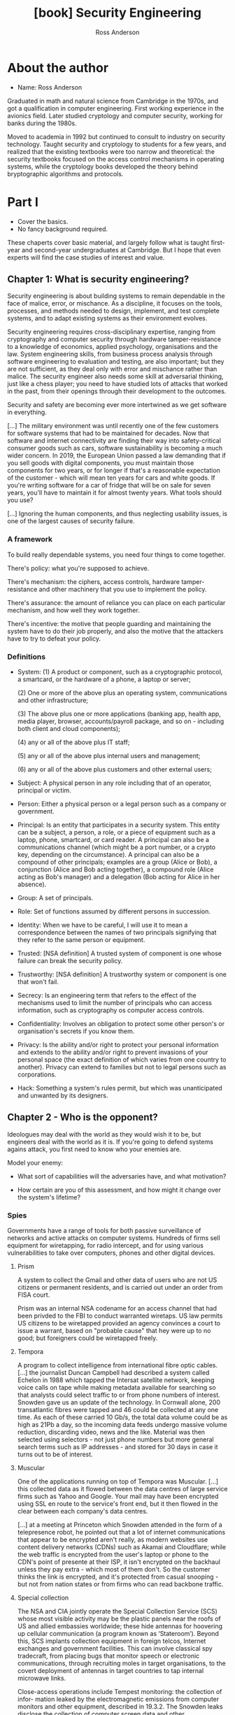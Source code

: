 #+TITLE: [book] Security Engineering
#+AUTHOR: Ross Anderson
#+EDITION: 3rd

* About the author
  + Name: Ross Anderson

  Graduated in math and  natural science from Cambridge in the  1970s, and got a
  qualification  in  computer  engineering.  First  working  experience  in  the
  avionics field.  Later studied cryptology  and computer security,  working for
  banks during the 1980s.

  Moved to  academia in 1992  but continued to  consult to industry  on security
  technology. Taught  security and cryptology to  students for a few  years, and
  realized  that the  existing textbooks  were too  narrow and  theoretical: the
  security  textbooks focused  on  the access  control  mechanisms in  operating
  systems, while the cryptology books  developed the theory behind bryptographic
  algorithms and protocols.

* Part I
  + Cover the basics.
  + No fancy background required.

  These  chaperts  cover basic  material,  and  largely  follow what  is  taught
  first-year and second-year  undergraduates at Cambridge. But I  hope that even
  experts will find the case studies of interest and value.

** Chapter 1: What is security engineering?
   Security engineering  is about building  systems to remain dependable  in the
   face  of malice,  error, or  mischance. As  a discipline,  it focuses  on the
   tools, processes, and methods needed  to design, implement, and test complete
   systems, and to adapt existing systems as their environment evolves.

   Security  engineering  requires  cross-disciplinary expertise,  ranging  from
   cryptography and  computer security  through hardware tamper-resistance  to a
   knowledge of economics, applied psychology, organisations and the law. System
   engineering  skills,   from  business   process  analysis   through  software
   engineering to evaluation  and testing, are also important; but  they are not
   sufficient,  as  they  deal  only   with  error  and  mischance  rather  than
   malice. The security engineer also  needs some skill at adversarial thinking,
   just like  a chess  player; you  need to  have studied  lots of  attacks that
   worked in  the past,  from their  openings through  their development  to the
   outcomes.

   Security and safety are becoming ever  more intertwined as we get software in
   everything.

   [...] The  military environment was until  recently one of the  few customers
   for software systems that had to be maintained for decades. Now that software
   and internet connectivity are finding their way into safety-critical consumer
   goods  such  as  cars,  software  sustainability is  becoming  a  much  wider
   concern. In 2019, the European Union passed  a law demanding that if you sell
   goods with  digital components,  you must maintain  those components  for two
   years, or  for longer if  that's a reasonable  expectation of the  customer -
   which  will mean  ten years  for  cars and  white goods.   If you're  writing
   software for  a car of fridge  that will be  on sale for seven  years, you'll
   have to maintain it for almost twenty years. What tools should you use?

   [...] Ignoring the human components, and thus neglecting usability issues, is
   one of the largest causes of security failure.

*** A framework
    To build really dependable systems, you need four things to come together.

    There's policy: what you're supposed to achieve.

    There's mechanism: the ciphers,  access controls, hardware tamper-resistance
    and other machinery that you use to implement the policy.

    There's assurance: the  amount of reliance you can place  on each particular
    mechanism, and how well they work together.

    There's  incentive: the  motive  that people  guarding  and maintaining  the
    system have to do their job properly, and also the motive that the attackers
    have to try to defeat your policy.

*** Definitions
    + System:
      (1) A product or component, such as a cryptographic protocol, a smartcard,
      or the  hardware of a phone,  a laptop or server;

      (2) One or more of the  above plus an operating system, communications and
      other infrastructure;

      (3) The  above plus  one or  more applications  (banking app,  health app,
      media player,  browser, accounts/payroll  package, and  so on  - including
      both client and cloud components);

      (4) any or all of the above plus IT staff;

      (5) any or all of the above plus internal users and management;

      (6) any or all of the above plus customers and other external users;

    + Subject:
      A physical person in any role  including that of an operator, principal or
      victim.

    + Person:
      Either  a  physical  person  or  a  legal person  such  as  a  company  or
      government.

    + Principal:
      Is an entity that participates in a  security system. This entity can be a
      subject, a  person, a  role, or  a piece  of equipment  such as  a laptop,
      phone, smartcard, or card reader. A principal can also be a communications
      channel (which might be  a port number, or a crypto  key, depending on the
      circumstance). A  principal can  also be a  compound of  other principals;
      examples are a  group (Alice or Bob), a conjunction  (Alice and Bob acting
      together),  a  compound  role  (Alice  acting  as  Bob's  manager)  and  a
      delegation (Bob acting for Alice in her absence).

    + Group:
      A set of principals.

    + Role:
      Set of functions assumed by different persons in succession.

    + Identity:
      When we have to be careful, I will use it to mean a correspondence between
      the names of two principals signifying  that they refer to the same person
      or equipment.

    + Trusted:
      [NSA definition]  A trusted system of  component is one whose  failure can
      break the security policy.

    + Trustworthy:
      [NSA definition] A trustworthy system or component is one that won't fail.

    + Secrecy:
      Is an engineering term that refers to the effect of the mechanisms used to
      limit  the  number of  principals  who  can  access information,  such  as
      cryptography os computer access controls.

    + Confidentiality:
      Involves an  obligation to protect  some other person's  or organisation's
      secrets if you know them.

    + Privacy:
      Is  the ability  and/or right  to  protect your  personal information  and
      extends to the ability and/or right  to prevent invasions of your personal
      space  (the  exact  definition  of   which  varies  from  one  country  to
      another). Privacy can extend to families  but not to legal persons such as
      corporations.

    + Hack:
      Something  a  system's  rules  permit, but  which  was  unanticipated  and
      unwanted by its designers.

** Chapter 2 - Who is the opponent?
   Ideologues may deal with the world as they would wish it to be, but engineers
   deal  with the  world as  it is.  If you're  going to  defend systems  agains
   attack, you first need to know who your enemies are.

   Model your enemy:

   + What sort of capabilities will the adversaries have, and what motivation?

   + How certain are you of this assessment, and how might it change over the
     system's lifetime?

*** Spies
    Governments have a range of tools  for both passive surveillance of networks
    and active attacks on computer systems. Hundreds of firms sell equipment for
    wiretapping, for radio  intercept, and for using  various vulnerabilities to
    take over computers, phones and other digital devices.

**** Prism
     A  system to  collect the  Gmail and  other data  of users  who are  not US
     citizens or  permanent residents, and  is carried  out under an  order from
     FISA court.

     Prism was  an internal  NSA codename  for an access  channel that  had been
     privded  to the  FBI  to  conduct warranted  wiretaps.  US  law permits  US
     citizens to be  wiretapped provided an agency convinces a  court to issue a
     warrant,  based on  "probable  cause" that  hey  were up  to  no good;  but
     foreigners could be wiretapped freely.

**** Tempora
     A  program   to  collect   intelligence  from  international   fibre  optic
     cables. [...] the journalist Duncan  Campbell had described a system called
     Echelon in 1988 which tapped  the Intersat satellite network, keeping voice
     calls  on  tape while  making  metadata  available  for searching  so  that
     analysts could select traffic to or from phone numbers of interest. Snowden
     gave us an  update of the technology. In Cornwall  alone, 200 transatlantic
     fibres were tapped  and 46 could be  collected at any one time.  As each of
     these carried  10 Gb/s, the total  data volume could  be as high as  21Pb a
     day,  so  the  incoming  data   feeds  undergo  massive  volume  reduction,
     discarding  video, news  and the  like.  Material was  then selected  using
     selectors - not just phone numbers but more general search terms such as IP
     addresses - and stored for 30 days in case it turns out to be of interest.

**** Muscular
     One of the applications running on  top of Tempora was Muscular. [...] this
     collected data as it flowed between the data centres of large service firms
     such as Yahoo and  Google.  Your mail may have been  encrypted using SSL en
     route to the service's  front end, but it then flowed  in the clear between
     each company's data centres.

     [...] at  a meeting at  Princeton which Snowden attended  in the form  of a
     telepresence robot,  he pointed out  that a lot of  internet communications
     that appear to  be encrypted aren't really, as modern  websites use content
     delivery  networks (CDNs)  such as  Akamai  and Cloudflare;  while the  web
     traffic is encrypted from the user's laptop  or phone to the CDN's point of
     presente at their  ISP, it isn't encrypted on the  backhaul unless they pay
     extra  - which  most of  them don't.  So the  customer thinks  the link  is
     encrypted, and  it's protected from casual  snooping - but not  from nation
     states or from firms who can read backbone traffic.

**** Special collection
     The NSA and CIA jointly operate  the Special Collection Service (SCS) whose
     most visible activity  may be the plastic  panels near the roofs  of US and
     allied embassies worldwide;  these hide antennas for  hoovering up cellular
     communication (a program  known as ‘Stateroom’). Beyond  this, SCS implants
     collection equipment  in foreign telcos, Internet  exchanges and government
     facilities.  This can  involve classical spy tradecraft,  from placing bugs
     that monitor speech or  electronic communications, through recruiting moles
     in target  organisations, to  the covert deployment  of antennas  in target
     countries to tap internal microwave links.

     Close-access  operations  include  Tempest monitoring:  the  collection  of
     infor-  mation  leaked  by  the  electromagnetic  emissions  from  computer
     monitors  and  other equipment,  described  in  19.3.2. The  Snowden  leaks
     disclose the collection  of computer screen data  and other electromagnetic
     emanations  from  a  num-  ber  of countries’  embassies  and  UN  missions
     including those of India, Japan, Slovakia and the EU.

**** Bullrun and Edgehill
     Special  collection  increasingly   involves  supply-chain  tampering.  SCS
     routinely intercepts equipment such as routers being exported from the USA,
     adds surveillance  implants, repackages them  with factory seals  and sends
     them onward to customers.

     Bullrun  is the  NSA  codename,  and Edgehill  the  GCHQ  one, for  'crypto
     enabling', a $100m-a-year program of  tampering with supplies and suppliers
     at all levels of  the stack. [...]  Most of the  actual damage, though, was
     done  by   restrictions  on  cryptographic  key   length,  dovetailed  with
     diplomatic pressure  on allies  to enforce export  controls, so  that firms
     needing  export  licenses   could  have  their  arms  twisted   to  use  an
     'appropriate' standard, and was entangled  with the Crypto Wars. The result
     was  that many  of the  systems in  use today  were compelled  to use  weak
     cryptography, leading to  vulnerabilities in everything from  hotel and car
     door locks  to VPNs.  In addition to  that, supply-chain  attacks introduce
     covert vulnerabilities  into widely-used software; many  nation states play
     this game, along with some private actors.

**** Xkeyscore
     With such a vast collection of data,  you need good tools to search it. The
     Five Eyes search computer data using Xkeyscore, a distributed database that
     enables  an analyst  to search  collected  data remotely  and assemble  the
     results.  Exposed  on July  31  2013,  NSA  documents  describe it  as  its
     "widest-reaching" system for developing intelligence; it enables an analyst
     to  search  emails,  SMSes,  chats,   address  book  entries  and  browsing
     histories.

**** Longhaul
     Bulk key theft  and supply-chain tampering are not the  only ways to defeat
     cryptography. The  Xkeyscore training deck  gives an example: "Show  me all
     the VPN startups  in country X, and give  me the data so I  can decrypt and
     discover  the users".  VPNs  appear  to be  easily  defeated; a  decryption
     service  called  Longhaul ingests  ciphertext  and  returns plaintext.  The
     detailed  description of  cryptoanalytic techniques  is held  as /Extermely
     Compartmented Information/  (ECI) and is  not found in the  Snowden papers,
     but some of them talk of recent breakthroughs in cryptanalysis.

**** Quantum
     There is  a long  history of  attacks on protocols,  which can  be spoofed,
     replayed and manipulated in various ways. The best-documented NSA attack on
     Internet  traffic goes  under  the  codename of  Quantum  and involves  the
     dynamic exploitation of  one of the communication end-points.  Thus, to tap
     an  encrypted SSL/TLS  session to  a webmail  provider, the  Quantum system
     fires a ‘shot’  that exploits the browser.  There are  various flavours; in
     ‘Quantuminsert’, an  injected packet redirects  the browser to  a ‘Foxacid’
     attack server. Other  variants attack software updates  and the advertising
     networks whose code runs in mobile phone apps.

**** CNE (Computer and Network Exploitation)
     Is the generic NSA term for hacking, and  it can be used for more than just
     key theft  or TLS session  hijacking; it can be  used to acquire  access to
     traffic too.

     [...] The  hacking tools  and methods used  by NSA and  its allies  are now
     fairly well understood;  some are shared with law  enforcement. The Snowden
     papers reveal an internal store where  analysts can get a variety of tools;
     a series of leaks  in 2016-7 by the Shadow Brokers  (throught to be Russian
     military intelligence,  the GRU) disclosed  a number of actual  NSA malware
     samples, used  by hackers at the  NSA's Tailored Access Operations  team to
     launch attacks.  (Some of these  tools were  repusposed by the  Russians to
     launch the  NotPetya worm and by  the North Koreans in  Wannacry). The best
     documentation of all is probably about  a separate store of goodies used by
     the  CIA, disclosed  in some  detail to  Wikileaks in  the 'Vault  7' leaks
     in 2017.  These include  manuals for tools  that can be  used to  install a
     remote access Trojan  on your machine, with components to  geolocate it and
     to exfiltrate files (including SSH credentials), audio and video; a tool to
     jump air gaps by infecting thumb  drives; a tool for infecting wifi routers
     so they'll do  man-in-the-middle attacks; and even a  tool for watermarking
     documents so a  whistleblower who leaks them could be  tracked. Many of the
     tools are  available not just for  Windows but also for  MacOS and Android;
     some  infect firmware,  making them  hard to  remove. There  are tools  for
     hacking  TVs   and  IoT   devices  too,  and   tools  to   hamper  forensic
     investigations. The Vault 7 documents  are useful reading if you're curious
     about the specifications  and manuals for modern government  malware. As an
     example of the  law-enforcement use of such tools, in  June 2020 it emerged
     that  the French  police  in  Lille had  since  2018  installed malware  on
     thousands of Android phones running  EncroChat, an encrypted message system
     favoured by  criminals, leading to the  arrest of 800 criminal  suspects in
     France, the  Netherlands, the UK  and elsewhere, as  well as the  arrest of
     several police officers  for corruption and the seizure of  several tons of
     drugs.

**** Offensive operations
     The Director NSA also heads the US Cyber Command, which since 2009 has been
     one of ten unified commands of  the United States Department of Defense. It
     is responsible for offensive cybe operations,  of which the one that made a
     real difference  was Stuxnet.  This  was a  worm designed to  damage Iran's
     uranium enrichment centrifuges by speeding them up and slowing them down in
     patters designed to  cause mechanical damage, and was  developed jointly by
     the USA  and Israel. Is  was technically sophisticated, using  for zero-day
     exploits and  two stolen code-signing certificates  to spread promiscuously
     through Windows PCs, until it  found Siemens programmable logic controllers
     of the type  used at Iran's Natanz  enrichment plant - where  it would then
     install a rootkit  that would issue the destructive commands,  while the PC
     assured  the  operators  that  everything   was  fine.  It  was  apparently
     introduced using USB  drives to bridge the air gap  to the Iranian systems,
     and came to light  in 2010 after copies had somehow  spread to central Asia
     and Indonesia.

     Stuxnet acted  as a  wake-up call  for other  governments, which  rushed to
     acquire 'cyber-weapons'  and develop  offensive cyber doctrine  - a  set of
     principles for  what cyber warriors  might do, developed with  some thought
     given to  rationale, strategy, tactics and  legality. Oh, and the  price of
     zero-day vulnerabilities rose sharply.

**** Attack scaling
     Computer  scientists  know the  importance  of  how algorithms  scale,  and
     exactly  the same  holds  for attacks.  Tapping a  single  mobile phone  is
     hard.  You  have  to  drive  around  behind  the  suspect  with  radio  and
     cryptanalysis  gear in  your car,  risk being  spotted, and  hope that  you
     manage  to  catch the  suspect’s  signal  as they  roam  from  one cell  to
     another. Or you can drive behind them  with a false base station 7 and hope
     their phone will roam  to it as the signal is louder  than the genuine one;
     but then  you risk electronic detection  too. Both are highly  skilled work
     and low-yield: you lose the signal maybe  a quarter of the time.  So if you
     want to wiretap someone in central Paris often enough, why not just wiretap
     everyone? Put  antennas on  your embassy  roof, collect  it all,  write the
     decrypted  calls and  text messages  into a  database, and  reconstruct the
     sessions electronically. If  you want to hack everyone in  France, hack the
     telco,  perhaps by  subverting the  equipment it  uses. At  each stage  the
     capital cost goes up but the marginal  cost of each tap goes down. The Five
     Eyes strategy is  essentially to collect everything in the  world; it might
     cost billions to  establish and maintain the infrastructure,  but once it’s
     there you have everything.

*** China
    China is  now the leading  competitor to the USA,  being second not  just in
    terms of GDP (gross domestic product,  similar to /PIB/) but as a technology
    powerhouse. The  Chinese lack the NSA's  network of alliances and  access to
    global infrastructure (although they're working  hard at that). Within China
    itself, however,  they demand  unrestricted access to  local data.  [...] In
    2008, it  emerged that  the version  of Skype available  in Chinas  had been
    modified so that  messages were scanned for sensitive keywords  and, if they
    were found, the user's texts were uploaded to a server in China.

    [...]

    By 2020 the attacks had become more sophisticated, with a series of advanced
    persistent threats (APTs)  tracked by threat intelligence  firms. A campaign
    to hack  the phones of Uighurs  involved multiple zero-day attacks,  even on
    iPhones, that were delivered via  compromised Uighur websites; this targeted
    not  only  Uighurs in  China  but  the  diaspora  too. China  also  conducts
    industrial and commercial espionage, and Western agencies claim they exploit
    managed service  providers. Another  approach was attacking  software supply
    chains; a Chinese group variously  called Wicked Panda or Barium compromised
    software updates  from computer maker Asus,  a PC cleanup tool  and a Korean
    remote management tool, as well as three popular computer games, getting its
    malware installed  on millions  of machines;  rather than  launching banking
    trojans or ransomware, it was then used for spying.

    [...]

    Since 2018 there has been a  political row over whether Chinese firms should
    be permitted to sell routers and 5G  network hardware in NATO (same as OTAN)
    countries,   with   the   Trump  administration   blacklisting   Huawei   in
    May 2019. There had been a previous  spat over another Chinese firm, ZTE; in
    2018 GCHQ (Government Communications Headquarters) warned that ZTE equipment
    "would present  risk to  UK national  security that  could not  be mitigated
    effectively  or  practicably".  President  Trump  banned  ZTE  for  breaking
    sanctions on  North Korea and Iran,  but relented and allowed  its equipment
    back in the USA subject to security controls.

    [...]

    The UK banned the purchase of their telecomms equipment from the end of 2020
    and said it  would remove it from  UK networks by 2027.  Meanwhile, China is
    helping many  less developed  countries modernise  their networks,  and this
    access may help them rival the Five Eyes' scope in due course. Trade policy,
    industrial policy and cyber-defense strategy have become interwined in a new
    Cold War.

    Strategically, the question  may not be just whether China  could use Huawei
    routers to wiretap  other countries at scale, so much  as whether they could
    use  it in  time of  tension to  launch DDoS  attacks that  would break  the
    Internet by subverting BGP routing.

*** Russia
    Russia, like China, lacks America's  platform advantage and compensates with
    hacking teams  that use spear-phishing  and malware. Unlike China,  it takes
    the  low  road, acting  frequently  as  a  spoiler,  trying to  disrupt  the
    international order,  and sometimes  benefiting directly via  a rise  in the
    price of oil, its main export.

    [...]  Russia  took  down  30 electricity  substations  on  three  different
    distribution  systems within  half an  hour  of each  other, leaving  230000
    people  without  electricity  for  several  hours.  They  involved  multiple
    different attack  vectors that had been  implanted over a period  of months,
    and since they followed a Ukrainian attack on power distribution in Crimea -
    and  switched equipment  off when  they could  have destroyed  it instead  -
    seemed  to have  been intended  as  a warning.  This attack  was still  tiny
    compared with the other effects of the conflict, which included the shooting
    down of a Malaysian Airlines airliner with  the loss of all on board; but it
    was the first cyber-attack to disrupt  mains electricity. Finally on June 27
    2017 came  the NotPetya attack  - by far  the most damaging  cyber-attack to
    date.

    The NotPetya  worm was  initially distributed using  the update  service for
    MeDoc,  the accounting  software used  by  the great  majority of  Ukrainian
    businesses.  It  then  spread  laterally  in  organisations  across  Windows
    file-shares  using the  EternalBlue vulnerability,  an NSA  exploit with  an
    interesting  history.  From  March 2016,  a  Chinese gang  started using  it
    against targets  in Vietnam,  Hong Kong  and the  Philippines, perhaps  as a
    result  of finding  and reverse  engineering it  (it’s said  that you  don’t
    launch a  cyberweapon; you share  it).  It was leaked  by a gang  called the
    ‘Shadow  Brokers’ in  April 2017,  along with  other NSA  software that  the
    Chinese didn’t deploy,  and then used by the Russians  in June. The NotPetya
    worm  used  EternalBlue  together  with  the  Mimikatz  tool  that  recovers
    passwords  from  Windows   memory.  The  worm’s  payload   pretended  to  be
    ransomware; it  encrypted the infected  computer’s hard disk and  demanded a
    ransom of $300 in  bitcoin. But there was no mechanism  to decrypt the files
    of  computer owners  who paid  the ransom,  so it  was really  a destructive
    service-denial worm.  The only  way to  deal with it  was to  re-install the
    operating system and restore files from backup.

*** Crooks
    Cybercrime is now about  half of all crime, both by volume  and by value, at
    least in developed countries.

**** Malware devs
     In addition to the several hundred software engineers who write malware for
     the  world's intelligence  agencies  and their  contractors,  there may  be
     hundreds of people  writing malware for the criminal  market; nobody really
     knows (though we can monitor traffic on hacker forums to guess the order of
     magnitude).

     Within this  community there are  specialists. Some concentrate  on turning
     vulnerabilities  into  exploits, a  nontrivial  task  for modern  operating
     systems  that  use  stack  canaries,   ASLR  and  other  techniques.  Other
     specialise in  the remote access  Trojans that the exploits  install; other
     build the  peer-to-peer and DGA software  for resilient command-and-control
     communications; yet others design specialised  payloads for bank fraud. The
     highest-value  operations seem  to  be platforms  that  are maintaned  with
     constant  upgrades  to  cope  with  the  latest  countermeasures  from  the
     anti-virus  companies.  Within each  specialist  market  segment there  are
     typically a  handful of operators,  so that when we  arrest one of  them it
     makes a difference for a while.

**** Ransomware
     A number of professional gangs  penetrate systems, install ransomware, wait
     until several days  or weeks of backup data have  been encrypted and demand
     substantial sums of bitcoin.

** Chapter 3 - Psychology and Usability
   Deception, of  various kinds, is now  the principal mechanism used  to defeat
   online security. It can be used  to get passwords, to compromise confidential
   information  or to  manipulate  financial transactions  directly. Hoaxes  and
   frauds have always happened, but the Internet makes some of them easiers, and
   lets others be  repackaged in ways that may bypass  our existing controls (be
   they personal intuitions, company procedures or even laws).

   Another driver for  the surge in attacks based on  social engineering is that
   people are getting better at technology.  As designers learn how to forestall
   the easier technical  attacks, psychological manipulation of  system users or
   operators becomes ever  more attractive. So the  security engineer absolutely
   must understand  basic psycology, as  a prerequisite for  dealing competently
   with  everything from  passwords  to  CAPTCHAs and  from  phishing to  social
   engineering  in general;  a working  appreciation of  risk misperception  and
   scaremongering  is also  necessary  to understand  the mechanisms  underlying
   angry online mobs and the societal  response to emergencies from terrorism to
   pandemic disease.  So just as  research in security  economics led to  a real
   shift in  perspective between  the first  and second  editions of  this book,
   research in  security psychology has  made much of  the difference to  how we
   view the world between the second edition and this one.

*** Insights from psychology research

**** Cognitive psychology
     Is the classical approach to the subject - building on early empirical work
     in  the nineteenth  century. It  deals with  how we  think, remember,  make
     decisions  and even  daydream.   Twentieth-century pioneers  such as  Ulric
     Neisser discovered  that human memory  doesn't work like a  video recorder:
     our memories are  stored in networks across the brain,  from which they are
     reconstructed,  so they  change  over  time and  can  be manipulated.  Some
     well-known results:

     + It's easier to memorise things that are repeated frequently.
     + It's easier to store things in context.

**** Gender, diversity and interpersonal variation
     Many women  die because medical  tests and technology assume  that patients
     are men,  or because engineers  use male crash-test dummies  when designing
     cars;  protective   equipment,  from   sportswear  through   stab-vests  to
     spacesuits, gets tailored  for men by default. So do  we have problems with
     information systems too?  They are designed by men, and  young geeky men at
     that, yet over half  their users may be women. This  realisation has led to
     research on gender HCI (Human Computer  Interface) - on how software should
     be designed  so that women can  also use it effectively.  Early experiments
     started  from the  study of  behaviour: experiments  showed that  women use
     peripheral vision more, and it duly  turned out that larger displays reduce
     gender bias. Work on American female programmers suggested that they tinker
     less than males, but more effectively. But how much is nature, and how much
     nurture? Societal  factors matter, and  US women  who program appear  to be
     more thoughtful, but lower self-esteem  and higher risk-aversion leads them
     to use fewer features.

     [...] Might  this explain why men  are more interested in  computer science
     than women,  with women consistently taking  about a sixth of  CS places in
     the USA and the UK? But here, we run into trouble. Women make up a third of
     CS students  in the former communist  countries of Poland, Romania  and the
     Baltic states, while numbers in India are close to equal. Male dominance of
     software is  also a  fairly recent  phenomenon. When I  started out  in the
     1970s, there were almost as many women  programmers as men, and many of the
     pioneers  were women,  whether in  industry, academia  or government.  This
     suggests that  the relevant differences  are more cultural than  genetic or
     developmental.

**** Social psychology
     This  attempts to  explain how  the  thoughts, feelings,  and behaviour  of
     individuals are influenced by the  actual, imagined, or implied presence of
     others. It  has many  aspects, from  the identity  that people  derive from
     belonging to  groups - whether of  gender, tribe, team, profession  or even
     religion  - through  the self-esteem  we  get by  comparing ourselves  with
     others.

**** The social-brain theory of deception
     :TODO:

**** Heuristics, biases and behavioural economics
     One field of psychology that has been applied by security researchers since
     the mid-2000s  has been /decision science/,  which sits at the  boundary of
     psycology and economics and studies the heuristics that people use, and the
     biases that  influence them,  when making  decisions. It  is also  known as
     /behavioural economics/, as it examines the ways in which people's decision
     processes depart from the rational behaviour modeled by economists.

***** Prospect theory and risk misperception
      Kahneman and  Tversky did extensive  experimental work on how  people made
      decisions faced  with uncertainty. They first  developed /prospect theory/
      which models risk  appetite: in many circumstances,  people dislike losing
      $100  they already  have more  than they  value winning  $100. Framing  an
      action  as  avoiding a  loss  can  make people  more  likely  to take  it;
      phishermen hook people  by sending messages like 'Your  PayPal account has
      been frozen, and you need to click here to unlock it.'

      - We often base a judgement on an initial guess or comparison and then adjust
        it if need be - the /anchoring effect/;
      - We base inferences on the ease of bringing examples to mind - the /availability heuristic/,
        which was OK for lion attacks 50 thousand years ago but gives the wrong answers when
        mass media bombard us with images of terrorism;
      - We're more likely to be sceptical about things we've heard than about things
        we've seen, perhaps as we have more neurons processing vision;
      - We worry too much about events that are very unlikely but have very bad consequences;
      - We're more likely to believe things we've worked out for ouselves rather than
        things we've been told.

***** Present bias and hyperbolic discounting
      [...] /Hyperbolic discounting/  is a model used by  decision scientists to
      quantify present bias. Intuitive reasoning  may lead people to use utility
      functions that discount the future  so deeply that immediate gratification
      seems to  be the best  course of action, even  when it isn't.  Such models
      have been applied to try to explain the /privacy paradox/ - why people say
      in surveys that they care about privacy but act otherwise online.

***** Defaults and nudges
      [...]  Many people  usually take  the easiest  path and  use the  standard
      configuration of  a system, as they  assume it will be  good enough. [...]
      For example, if a firm's staff are  enrolled in a pension plan by default,
      most will  not bother  to opt out,  while if it's  optional most  will not
      bother to  opt in.  A second  example is  that many  more organs  are made
      available for  transplant in  Spain, where  the law  lets a  dead person's
      organs be used unless they objected,  than in Britain where donors have to
      consent actively. A third example is that tax evasion can be cut by having
      the taxpayer  declare that the information  in the form is  true when they
      start to fill  it out, rather than  at the end. The set  of choices people
      have to make, the order in which  they make them, and the defaults if they
      do nothing, are called the /choice architecture/.

      Defaults matter in security too, but often they are set by an adversary so
      as  to  trip  you  up.  For example,  Facebook  defaults  to  fairly  open
      information sharing,  and whenever enough  people have figured out  how to
      increase their privacy  settings, the architecture is changed  so you have
      to opt out  all over again. This exploits not  just hazardous defaults but
      also the control paradox – providing the illusion of control causes people
      to  share more  information. We  like  to feel  in control;  we feel  more
      comfortable driving  in our cars  than letting someone  else fly us  in an
      airplane – even if  the latter is an order of  magnitude safer. “Pri- vacy
      control settings give people more  rope to hang themselves,” as behavioral
      economist George Loewenstein  puts it. “Facebook has figured  this out, so
      they give you incredibly granular controls.”

***** The affect heuristic
      [...] The idea  is that while the human brain  can handle multiple threads
      of cognitive  processing, our emotions remain  resolutely single-threaded,
      and they are  even less good ar probability theory  than the rational part
      of our brains. So by making emotion salient, a marketer or a fraudster can
      try to get  you to answer questions using emotion  rather than reason, and
      using heuristics rather than calculation.

      So it  should not  surprise anyone  that porn websites  have been  used to
      install a lot of malware - as have church websites, which are often poorly
      maintained and  easy to hack.  Similarly, events  that evoke a  feeling of
      dread -  from cancer to  terrorism - not only  scare people more  than the
      naked probabilities justify,  but also make those  probabilities harder to
      calculate, and deter people from even making the effort.

      Other factors that can reinforce our  tendency to explain things by intent
      include cognitive  overload, where the  rational part of the  brain simply
      gets tired. Our capacity for self-control  is also liable to fatigue, both
      physical and mental; some mental  arithmetic will increase the probability
      that we’ll pick up a chocolate rather than an apple. So a bank that builds
      a busy  website may  be able to  sell more life  insurance, but  it’s also
      likely to make its customers more vulnerable to phishing.

*** Deception in practice
    Not only do  marketers push the most profitable option  rather than the best
    value, but they  use every other available trick  too. Stanford’s Persuasive
    Technology Lab  has been at the  forefront of developing techniques  to keep
    people  addicted to  their  screens,  and one  of  their alumni,  ex-Googler
    Tristan  Harris,  has become  a  vocal  critic.  Sometimes  dubbed  ‘Silicon
    valley’s conscience’, he  explains how tech earns its  money by manipulating
    not  just   defaults  but   choices,  and   asks  how   this  can   be  done
    ethically. Phones and other screens  present menus and thus control choices,
    but there’s  more to  it than  that. Two techniques  that screens  have made
    mainstream are the casino’s technique of using intermittent variable rewards
    to create addiction (we  check our phones 150 times a day  to see if someone
    has rewarded  us with attention)  and bottomless  message feeds (to  keep us
    consuming even  when we aren’t  hungry any more).  But there are  many older
    techniques that predate computers.

**** The salesman and the scamster
     Deception is  the twin brother of  marketing, so one starting  point is the
     huge  literature  about sales  techniques.  One  eminent writer  is  Robert
     Cialdini, a  psychology professor who  took summer jobs  selling everything
     from used cars to home improvements and life insurance in order to document
     the tricks  of the  trade. His  book 'Influence:  Science and  Practice' is
     widely  read by  sales  professionals  and describes  six  main classes  of
     technique used to influence people and close a sale.

     1. Reciprocity:
        Most people feel the need to return favours;
     2. Commitment and consistency:
        People  suffer   cognitive  dissonance   if  they  feel   they're  being
        inconsistent;
     3. Social proof:
        Most people want the approval of  others. This means following others in
        a  group of  which  they're a  member,  and the  smaller  the group  the
        stronger the pressure;
     4. Liking:
        Most people want to do what  a good-looking or otherwise likeable person
        asks;
     5. Authority:
        Most people  are deferential  to authority  figures (recall  the Milgran
        study mentioned above);
     6. Scarcity:
        We're afraid of  missing out, if something we might  want could suddenly
        be unavailable.
